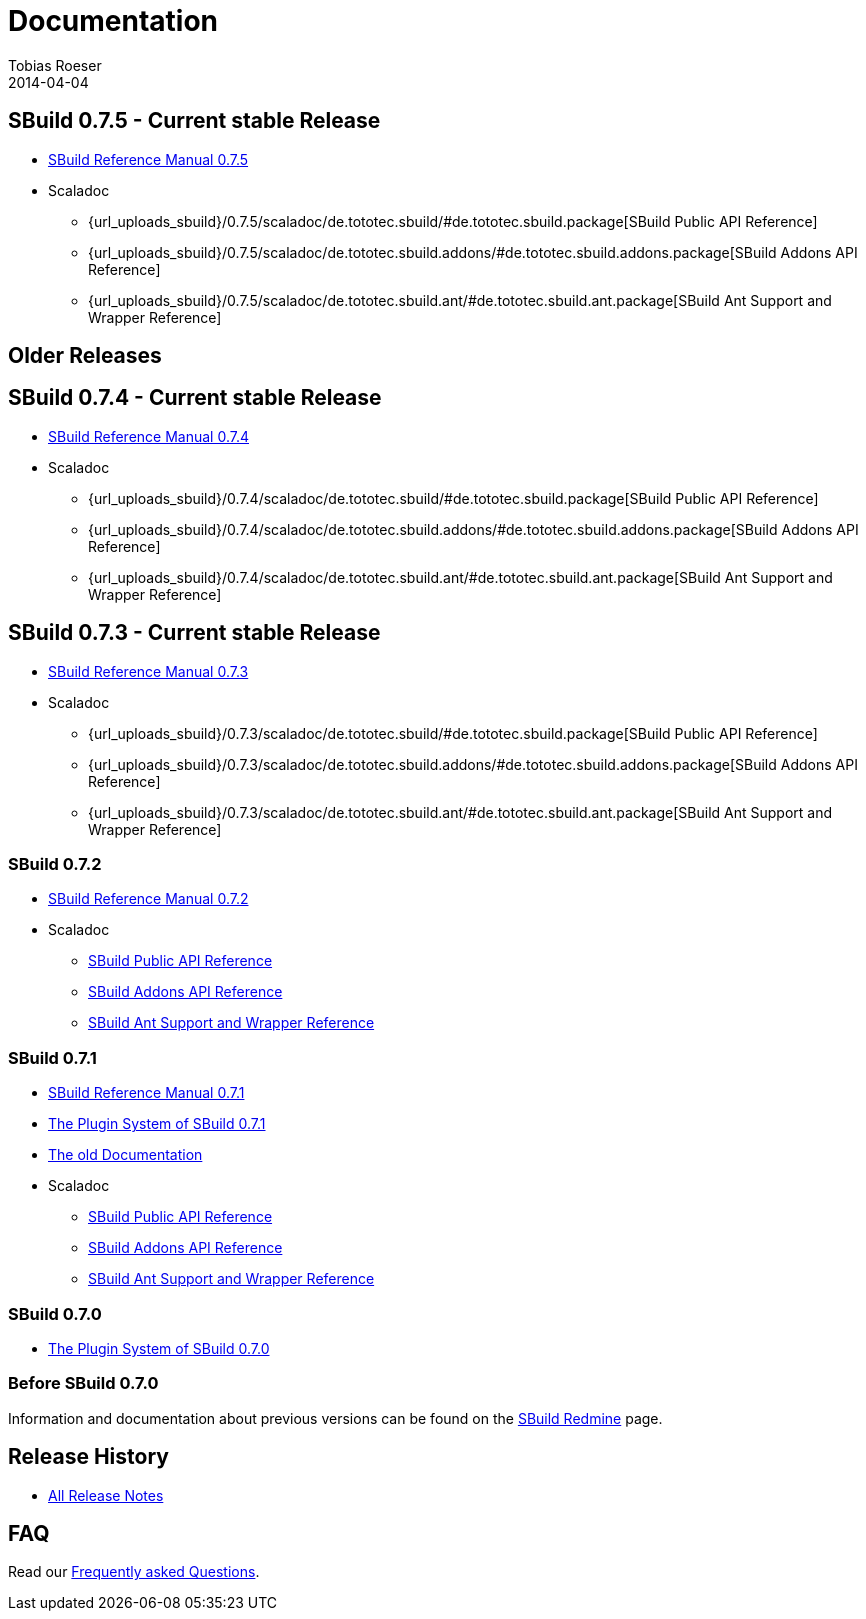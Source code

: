 = Documentation
Tobias Roeser
2014-04-04
:jbake-type: page
:jbake-status: published
:sbuildversion: 0.7.5

== SBuild {sbuildversion} - Current stable Release

* link:{path_doc_sbuild}/{sbuildversion}/index.html[SBuild Reference Manual {sbuildversion}]

* Scaladoc
** {url_uploads_sbuild}/{sbuildversion}/scaladoc/de.tototec.sbuild/#de.tototec.sbuild.package[SBuild Public API Reference]
** {url_uploads_sbuild}/{sbuildversion}/scaladoc/de.tototec.sbuild.addons/#de.tototec.sbuild.addons.package[SBuild Addons API Reference]
** {url_uploads_sbuild}/{sbuildversion}/scaladoc/de.tototec.sbuild.ant/#de.tototec.sbuild.ant.package[SBuild Ant Support and Wrapper Reference]

== Older Releases

:sbuildversion: 0.7.4

== SBuild {sbuildversion} - Current stable Release

* link:{path_doc_sbuild}/{sbuildversion}/index.html[SBuild Reference Manual {sbuildversion}]

* Scaladoc
** {url_uploads_sbuild}/{sbuildversion}/scaladoc/de.tototec.sbuild/#de.tototec.sbuild.package[SBuild Public API Reference]
** {url_uploads_sbuild}/{sbuildversion}/scaladoc/de.tototec.sbuild.addons/#de.tototec.sbuild.addons.package[SBuild Addons API Reference]
** {url_uploads_sbuild}/{sbuildversion}/scaladoc/de.tototec.sbuild.ant/#de.tototec.sbuild.ant.package[SBuild Ant Support and Wrapper Reference]


:sbuildversion: 0.7.3

== SBuild {sbuildversion} - Current stable Release

* link:{path_doc_sbuild}/{sbuildversion}/index.html[SBuild Reference Manual {sbuildversion}]

* Scaladoc
** {url_uploads_sbuild}/{sbuildversion}/scaladoc/de.tototec.sbuild/#de.tototec.sbuild.package[SBuild Public API Reference]
** {url_uploads_sbuild}/{sbuildversion}/scaladoc/de.tototec.sbuild.addons/#de.tototec.sbuild.addons.package[SBuild Addons API Reference]
** {url_uploads_sbuild}/{sbuildversion}/scaladoc/de.tototec.sbuild.ant/#de.tototec.sbuild.ant.package[SBuild Ant Support and Wrapper Reference]

:sbuildversion: 0.7.2

=== SBuild {sbuildversion}

* link:{path_doc_sbuild}/{sbuildversion}/index.html[SBuild Reference Manual {sbuildversion}]

* Scaladoc
** http://sbuild.tototec.de/static/doc/sbuild/{sbuildversion}/scaladoc/de.tototec.sbuild/#de.tototec.sbuild.package[SBuild Public API Reference]
** http://sbuild.tototec.de/static/doc/sbuild/{sbuildversion}/scaladoc/de.tototec.sbuild.addons/#de.tototec.sbuild.addons.package[SBuild Addons API Reference]
** http://sbuild.tototec.de/static/doc/sbuild/{sbuildversion}/scaladoc/de.tototec.sbuild.ant/#de.tototec.sbuild.ant.package[SBuild Ant Support and Wrapper Reference]

:sbuildversion: 0.7.1

=== SBuild {sbuildversion}

* link:{path_doc_sbuild}/{sbuildversion}/index.html[SBuild Reference Manual {sbuildversion}]
* link:/news/2013/12/20/The-Plugin-System-of-SBuild-0.7.1.html[The Plugin System of SBuild 0.7.1]
* http://sbuild.tototec.de/sbuild/projects/sbuild/wiki/Documentation[The old Documentation]

* Scaladoc
** http://sbuild.tototec.de/static/doc/sbuild/{sbuildversion}/scaladoc/de.tototec.sbuild/#de.tototec.sbuild.package[SBuild Public API Reference]
** http://sbuild.tototec.de/static/doc/sbuild/{sbuildversion}/scaladoc/de.tototec.sbuild.addons/#de.tototec.sbuild.addons.package[SBuild Addons API Reference]
** http://sbuild.tototec.de/static/doc/sbuild/{sbuildversion}/scaladoc/de.tototec.sbuild.ant/#de.tototec.sbuild.ant.package[SBuild Ant Support and Wrapper Reference]


=== SBuild 0.7.0

* link:/news/2013/12/06/The-Plugin-System-of-SBuild-0.7.0.html[The Plugin System of SBuild 0.7.0]

=== Before SBuild 0.7.0

Information and documentation about previous versions can be found on the http://sbuild.tototec.de/sbuild/projects/sbuild/wiki[SBuild Redmine] page.

== Release History

* link:/releases[All Release Notes]

== FAQ

Read our link:/faq/index.html[Frequently asked Questions].
